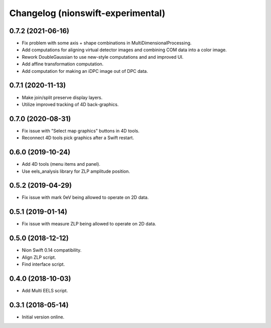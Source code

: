 Changelog (nionswift-experimental)
==================================

0.7.2 (2021-06-16)
------------------
- Fix problem with some axis + shape combinations in MultiDimensionalProcessing.
- Add computations for aligning virtual detector images and combining COM data into a color image.
- Rework DoubleGaussian to use new-style computations and and improved UI.
- Add affine transformation computation.
- Add computation for making an iDPC image out of DPC data.

0.7.1 (2020-11-13)
------------------
- Make join/split preserve display layers.
- Utilize improved tracking of 4D back-graphics.

0.7.0 (2020-08-31)
------------------
- Fix issue with "Select map graphics" buttons in 4D tools.
- Reconnect 4D tools pick graphics after a Swift restart.

0.6.0 (2019-10-24)
------------------
- Add 4D tools (menu items and panel).
- Use eels_analysis library for ZLP amplitude position.

0.5.2 (2019-04-29)
------------------
- Fix issue with mark 0eV being allowed to operate on 2D data.

0.5.1 (2019-01-14)
------------------
- Fix issue with measure ZLP being allowed to operate on 2D data.

0.5.0 (2018-12-12)
------------------
- Nion Swift 0.14 compatibility.
- Align ZLP script.
- Find interface script.

0.4.0 (2018-10-03)
------------------
- Add Multi EELS script.

0.3.1 (2018-05-14)
------------------
- Initial version online.
